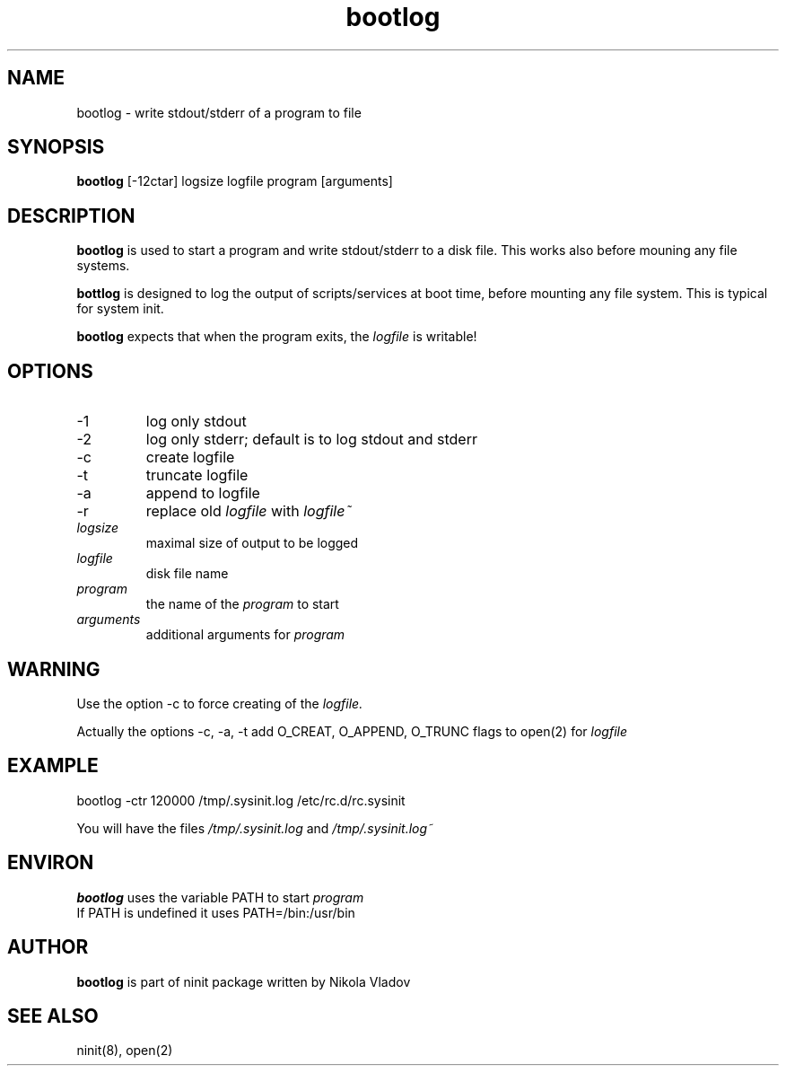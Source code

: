 .TH bootlog 8 "Dec 28, 2009"
.SH NAME
bootlog \- write stdout/stderr of a program to file
.SH SYNOPSIS
.B bootlog
[-12ctar] logsize logfile program [arguments]

.SH DESCRIPTION
.B bootlog
is used to start a program and write stdout/stderr to a disk file.
This works also before mouning any file systems.

.B bottlog
is designed to log the output of scripts/services at boot time,
before mounting any file system.  This is typical for
system init.

.B bootlog 
expects that when the program exits, the
.I logfile 
is writable!

.SH OPTIONS
.TP
\-1
log only stdout
.TP
\-2
log only stderr;  default is to log stdout and stderr
.TP
\-c
create logfile
.TP
\-t
truncate logfile
.TP
\-a
append to logfile
.TP
\-r
replace old
.I logfile
with
.I logfile~
.TP
.I logsize
maximal size of output to be logged
.TP
.I logfile
disk file name
.TP
.I program
the name of the 
.I program 
to start 
.TP
.I arguments
additional arguments for
.I program

.SH WARNING
Use the option \-c to force creating of the 
.I logfile.

Actually the options \-c, \-a, \-t add O_CREAT, O_APPEND, O_TRUNC
flags to open(2) for
.I logfile

.SH EXAMPLE
bootlog -ctr 120000 /tmp/.sysinit.log /etc/rc.d/rc.sysinit

You will have the files
.I /tmp/.sysinit.log 
and
.I /tmp/.sysinit.log~

.SH ENVIRON
.B bootlog 
uses the variable PATH to start 
.I program  
.br
If PATH is undefined it uses PATH=/bin:/usr/bin

.SH AUTHOR
.B bootlog
is part of ninit package written by Nikola Vladov

.SH "SEE ALSO"
ninit(8), open(2)
